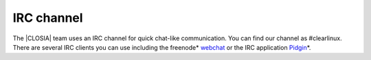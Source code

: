.. _irc:

IRC channel
###########

The |CLOSIA| team uses an IRC channel for quick chat-like communication. You
can find our channel as #clearlinux. There are several IRC clients you can
use including the freenode\* `webchat`_ or the IRC application `Pidgin`_\*.

.. _webchat: https://webchat.freenode.net/

.. _Pidgin: https://pidgin.im/